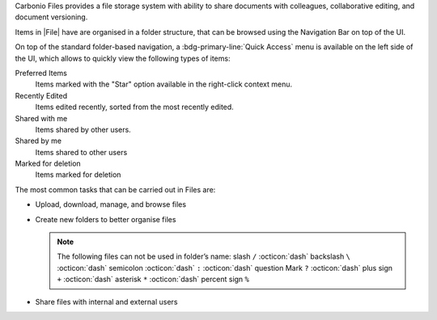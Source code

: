 .. SPDX-FileCopyrightText: 2022 Zextras <https://www.zextras.com/>
..
.. SPDX-License-Identifier: CC-BY-NC-SA-4.0

.. todo in this file:

   * double check all info in sections Technical Information and
     Zextras Files Backup and HSM
   
   * verify all features on a final version of Carbonio

Carbonio Files provides a file storage system with ability to share
documents with colleagues, collaborative editing, and document
versioning.


Items in |File| have are organised in a folder structure, that can be
browsed using the Navigation Bar on top of the UI.

On top of the standard folder-based navigation, a
:bdg-primary-line:`Quick Access` menu is available on the left side of
the UI, which allows to quickly view the following types of items:

Preferred Items
   Items marked with the "Star" option available in the right-click
   context menu.

Recently Edited
   Items edited recently, sorted from the most recently edited.

Shared with me
   Items shared by other users.

Shared by me
   Items shared to other users

Marked for deletion
   Items marked for deletion

The most common tasks that can be carried out in Files are:

- Upload, download, manage, and browse files

- Create new folders to better organise files

  .. note:: The following files can not be used in folder’s name:
     slash ``/`` :octicon:`dash` backslash ``\`` :octicon:`dash`
     semicolon :octicon:`dash` ``:`` :octicon:`dash` question Mark
     ``?`` :octicon:`dash` plus sign ``+`` :octicon:`dash` asterisk
     ``*`` :octicon:`dash` percent sign ``%``
  
- Share files with internal and external users

.. what about support for carbonio docs?
   
  -  Integration with |carbonio| Docs


.. section to be rewritten with updated (carbonio's) screenshots
..
   .. figure:: /img/drive/ui.png
      :scale: 50%

      Overview of |File| UI

      .. csv-table::
         :widths: 10, 40

         "1", "Quick Access navigation panel"
         "2", "Folder navigation panel"
         "3", "InfoBox control"
         "4", "New, Upload and Search features"
         "5", "Folder list"
         "6", "File list"

.. review "search" and "create new" operations, because the new
   interface has a common search/create object functionality -- see
   :doc:`usage`

.. grid:: 1 2 2 4 
   :gutter: 3

   .. grid-item-card::
      :columns: 12 6 4 3

      Upload and Download
      ^^^^

      * To upload a file to |File|, either click the
        :bdg-primary-line:`Upload` button above the file list or drag and drop
        any number of files from your computer to the main |File|
        window.

      * To download a file from |File|, right-click on it and select
        :bdg-primary-line:`Download`:

      * Any file and folder in |File| can be renamed by right-clicking
        on it and selecting the :bdg-primary-line:`Rename` option in
        the context menu.

   .. grid-item-card::
      :columns: 12 6 4 3

      .. this must be reviewed in new UI

      Navigation
      ^^^^

      Items in |File| have are organised in a folder structure, that can be
      browsed using the Navigation Bar on top of the UI.

      On top of the standard folder-based navigation, a
      :bdg-primary-line:`Quick Access` menu is available on the left
      side of the UI, which allows to quickly view the following types
      of items:

      Preferred Items
         Items marked with the "Star" option available in the right-click
         context menu.

      Recently Edited
         Items edited recently, sorted from the most recently edited.

      Shared with me
         Items shared by other users.

      Shared by me
         Items shared to other users

      Marked for deletion
         Items marked for deletion

   .. grid-item-card::
      :columns: 12 6 4 3

      Folder Creation
      ^^^^

      To create a folder in |File|, click on the "New" button above the file
      list and select "Folder":

         Slash ``/`` :octicon:`dash` Backslash ``\`` :octicon:`dash`
         Semicolon :octicon:`dash` ``:`` :octicon:`dash` Question Mark ``?``
         :octicon:`dash` Plus sign ``+`` :octicon:`dash` Asterisk ``*``
         :octicon:`dash` Percent sign ``%``

   .. grid-item-card::
      :columns: 12 6 4 3

      .. review sharing options and functions

      Sharing
      ^^^^

      Files and folders can be shared independently. Sharing permissions can
      be chosen among three options: "View", "Edit" and "Edit and Share", the
      latter two options include the "View" right by default.

      To share a file or a folder, right-click on it and select
      :bdg-primary-line:`Edit Shares`.  After entering the email
      address of the destination user and selecting the sharing
      permissions, click the :bdg-primary-line:`+` button to add the share to the list:

      To edit or delete a share, simply click on the dropdown permission
      selector to change the sharing permissions of the file/folder or click
      the trash bin icon to delete the share.

      In |File|, sharing rights are inherited down the hierarchy, and it's
      not possible to share an item with a lower permission than its parent,
      e.g. if a folder is shared with "Edit" permissions it’s not possible
      to share one of its items with "View" rights with the same person.

   .. grid-item-card::
      :columns: 12 6 4 3

      Item Deletion
      ^^^^

      .. check how deletion works, then rewrite

      When deleted, |File| items are not put into the Trash like every other
      item type in Zimbra, as such items are marked for deletion instead. To
      mark a file or a folder for deletion, right-click on it and select "Mark
      for Deletion":

      Items marked for deletion are displayed on the bottom of the file list
      with a strikethrough line and can be deleted permanently clicking on the
      "Delete Permanently" entry within the right-click context menu of a file
      marked for deletion while the "Restore" entry will unmark the file:

      While any user with "Edit" or "Edit and Share" rights on an item or
      folder can mark it for deletion, only the original owner can delete it
      permanently.

      Items marked for deletion cannot be accessed, so should a user try to do
      so a pop-up message will ask whether to restore the item and access it
      or to stop the attempt and leave it as marked for deletion.

   .. grid-item-card::
      :columns: 12 6 4 3

      InfoBox
      ^^^^

      The InfoBox is a collapsible element that contains all information and
      controls for the selected file or folder, as well as a preview of the
      file itself if in a compatible format (pictures, PDFs and more).

      To display the Infobox, click the :octicon:`info` icon on the
      top-right of the |File| UI; the infobox will appear on the right
      side of the screen.

      The InfoBox contains various information:

      -  The name of the selected file

      -  The preview of the file (or a format icon for unsupported formats)

      -  All action items available in the right-click context menu

      -  Share information

      -  Creation and edit information

      -  A customizable "Description" field

   .. grid-item-card::
      :columns: 12 6 4 3

      File Versioning
      ^^^^

      File versioning keeps track of all the versions of files stored in
      |File| and allows end users to recover and download previous
      file versions.

      To access the versioning menu of a file, simply right-click the file and
      select "File Versions" from the drop down menu.

      The File Versioning Menu lists all stored versions of a file, sorted by
      date descending, and allows to open, download or permanently store each
      single version through the "options" button on the right side of every
      entry. On top of this, it is also allows to upload a new version or to
      purge all existing versions using the "Upload Version" and "Purge
      Versions" buttons at the bottom of the window.

      .. note:: Files can only be opened for editing if |carbonio| Docs is
         installed and the file type is supported.

      By default, |File| will save 20 versions for each file for up to
      90 days. This can be changed by setting the following properties
      at global, COS or account level:

      -  ``driveMaxVersionRetentionDays``: maximum retention time in days.
         Value between 0 (no time limit) and 365. Default 90.

      -  ``driveMaxVersionNumber``: maximum number of versions to store. When
         reached, any newer version will replace the oldest one as in a FIFO
         queue. Value 0 (no limit) or higher. Default 20.

      E.g.

      -  To set the maximum retention duration to 120 at global level, run
         ``zxsuite config global set attribute driveMaxVersionRetentionDays value 120``

      -  To set the maximum number of stored version to 5 for the
         user@example.com account, run
         ``zxsuite config account set user@example.com  attribute driveMaxVersionNumber value 5``

      -  To reset the maximum retention duration at global level, run
         ``zxsuite config global empty attribute driveMaxVersionRetentionDays``


..
   .. _files_technical_information:

   Technical information
   =====================

   .. verify all technical information!!

   .. _files_file_storage:

   File Storage
   ------------

   |File| features a detached folder hierarchy based on nodes. |File|
   metadata are stored in a dedicated HSQL Database while all files
   (including previous file versions and file previews) are stored in a
   dedicated folder within a volume’s root. File naming is now hash-based
   instead of id-based to achieve native deduplication, compression rules
   follow the volume’s settings.

   For example, a filesystem path for a briefcase file looks like::

     /opt/zimbra/store/0/[mID]/msg/0/[itemid]-[revision].msg

   while a filesystem path for a |File| file is::

     /opt/zimbra/store/drive/[hash]-[revision].[extension]

   .. _files_volumes:

   Volumes
   -------

   As of this release, |File| files are stored in the Current Primary volume
   as any other item.

   Integration with Zimbra Docs If the Zimbra Docs zimlet is correctly
   installed, dedicated document options will appear in the "New" button
   above the file list:

   .. image:: /img/drive/docsintegration.png

   When right-clicking on a compatible file, an "Open with Docs" option
   will also appear:

   .. image:: /img/drive/openwithdocs.png


   Furthermore, Zimbra Docs will also allow for previews of compatible
   document formats to be displayed in the InfoBox.

   .. _files_urls_and_ports:

   URLs and Ports
   --------------

   To build URLs and links (e.g. for External Shares) |File| uses
   the default Zimbra settings for the domain of the account in use - the
   ``zimbraPublicServiceHostname`` property is used for the URL itself
   while the ``zimbraPublicServicePort`` property is used for the port.

   Should any of the two not be set up, the system will always fall back to
   the ``zimbraServiceHostname`` and ``zimbraMailPort`` or
   ``zimbraMailSSLPort`` server-level properties.

   .. _files_backup_and_hsm:

   |File| Backup and HSM
   ============================

   .. _files_backup:

   Backup
   ------

   |File| files are included in Backup, and both the RealTime Scanner and
   the SmartScan are aware of those and no additional actions must be taken
   in order to ensure the files' safety.

   The Restore on New Account and External Restore modes will also restore
   |File| files, while other restore modes such as the Undelete Restore do
   not operate on such files.

   .. _files_hsm:

   HSM
   ---

   |File| can store its data on a different volume than the default Current
   Primary one, and HSM policies can move |File| files onto a different
   volume than the Current Secondary one, thus effectively allowing
   independent storage management for |File| files.

   When an HSM policy is applied, |File| files will be handled under the
   "document" item type.

   This setting is applied at the server level so that different mailbox
   servers can use different volumes.

   .. _files_setting_primary_volume:

   Setting the |File| Primary volume
   ---------------------------------

   To set the |File| Primary volume, first find out the volumeID of the
   target volume by running ``zxsuite hsm getAllVolumes``.

   Once the volumeID has been identified, simply run

   ::

      zxsuite config server set `zmhostname` attribute driveStore value [volumeID]

   (where [volumeID] is the ID found with the previous command)

   .. _files_setting_secondary_volume:

   Setting the Drive Secondary volume
   ----------------------------------

   To set the |File| Secondary volume, find out the volumeID of the target
   volume as described in the previous paragraph and then run the following
   command

   ::

      zxsuite config server set `zmhostname` attribute driveSecondaryStore value [volumeID]


..
   .. _drive_zextras_drive_cli:

   |File| CLI
   =================

   This section contains the index of all ``zxsuite drive`` commands. Full
   reference can be found in the dedicated
   section :ref:`zextras_drive_full_cli`.

   :ref:`doDeleteBriefcaseData <zxsuite_drive_doDeleteBriefcaseData>`
   :octicon:`dash` :ref:`doDeployDriveZimlet <zxsuite_drive_doDeployDriveZimlet>`
   :octicon:`dash` :ref:`doImportBriefcase <zxsuite_drive_doImportBriefcase>`
   :octicon:`dash` :ref:`doRestartService <zxsuite_drive_doRestartService>`
   :octicon:`dash` :ref:`doStartService <zxsuite_drive_doStartService>`
   :octicon:`dash` :ref:`doStopService <zxsuite_drive_doStopService>`
   :octicon:`dash` :ref:`dumpSessions <zxsuite_drive_dumpSessions>`
   :octicon:`dash` :ref:`getQuota <zxsuite_drive_getQuota>`
   :octicon:`dash` :ref:`getServices <zxsuite_drive_getServices>`
   :octicon:`dash` :ref:`monitor <zxsuite_drive_monitor>`

